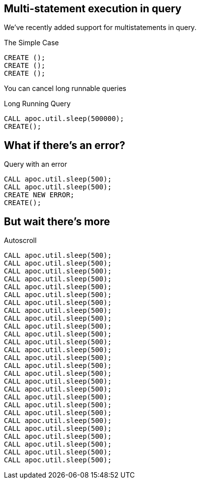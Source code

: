== Multi-statement execution in query
We've recently added support for multistatements in query.

.The Simple Case
[source,cypher]
----
CREATE ();
CREATE ();
CREATE ();
----

You can cancel long runnable queries

.Long Running Query 
[source,cypher]
----
CALL apoc.util.sleep(500000);
CREATE();
----

== What if there's an error?

.Query with an error
[source,cypher]
----
CALL apoc.util.sleep(500);
CALL apoc.util.sleep(500);
CREATE NEW ERROR;
CREATE();
----

== But wait there's more


.Autoscroll
[source,cypher]
----
CALL apoc.util.sleep(500);
CALL apoc.util.sleep(500);
CALL apoc.util.sleep(500);
CALL apoc.util.sleep(500);
CALL apoc.util.sleep(500);
CALL apoc.util.sleep(500);
CALL apoc.util.sleep(500);
CALL apoc.util.sleep(500);
CALL apoc.util.sleep(500);
CALL apoc.util.sleep(500);
CALL apoc.util.sleep(500);
CALL apoc.util.sleep(500);
CALL apoc.util.sleep(500);
CALL apoc.util.sleep(500);
CALL apoc.util.sleep(500);
CALL apoc.util.sleep(500);
CALL apoc.util.sleep(500);
CALL apoc.util.sleep(500);
CALL apoc.util.sleep(500);
CALL apoc.util.sleep(500);
CALL apoc.util.sleep(500);
CALL apoc.util.sleep(500);
CALL apoc.util.sleep(500);
CALL apoc.util.sleep(500);
CALL apoc.util.sleep(500);
CALL apoc.util.sleep(500);
CALL apoc.util.sleep(500);
----
